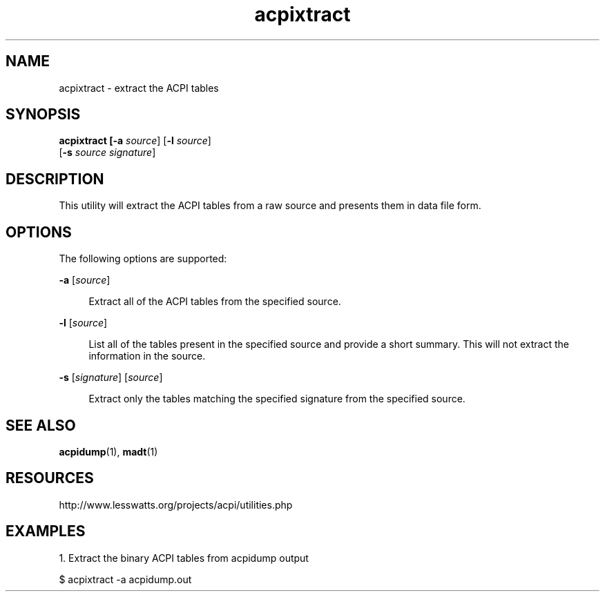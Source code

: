 '\" te
.\"
.\" Copyright (c) 2009, 2011, Oracle and/or its affiliates. All rights reserved.
.\"
.TH acpixtract 1 "24 Apr 2009" "SunOS 5.11" "User Commands"
.SH NAME
acpixtract - extract the ACPI tables
.SH SYNOPSIS
.LP
.nf
\fBacpixtract\fB [\fB-a\fR \fIsource\fR] [\fB-l\fR \fIsource\fR] 
    [\fB-s\fR \fIsource\fR \fIsignature\fR]
.fi

.SH DESCRIPTION
.sp
.LP
This utility will extract the ACPI tables from a raw source and presents them in data file form.

.SH OPTIONS
.sp
.LP
The following options are supported:
.sp
.ne 2
.mk
.na
\fB\fB-a\fR [\fIsource\fR]\fR
.ad
.sp .6
.RS 4n
Extract all of the ACPI tables from the specified source.
.RE

.sp
.ne 2
.mk
.na
\fB\fB-l\fR [\fIsource\fR]\fR
.ad
.sp .6
.RS 4n
List all of the tables present in the specified source and provide a short summary.  This will not extract the information in the source.
.RE

.sp
.ne 2
.mk
.na
\fB\fB-s\fR [\fIsignature\fR]\fR [\fIsource\fR]\fR
.ad
.sp .6
.RS 4n
Extract only the tables matching the specified signature from the specified source.
.RE

.SH SEE ALSO
.sp
.LP
\fBacpidump\fR(1), \fBmadt\fR(1)
.RE

.SH RESOURCES
.sp
.LP
http://www.lesswatts.org/projects/acpi/utilities.php

.SH EXAMPLES
.sp
.LP
1. Extract the binary ACPI tables from acpidump output

    $ acpixtract -a acpidump.out

